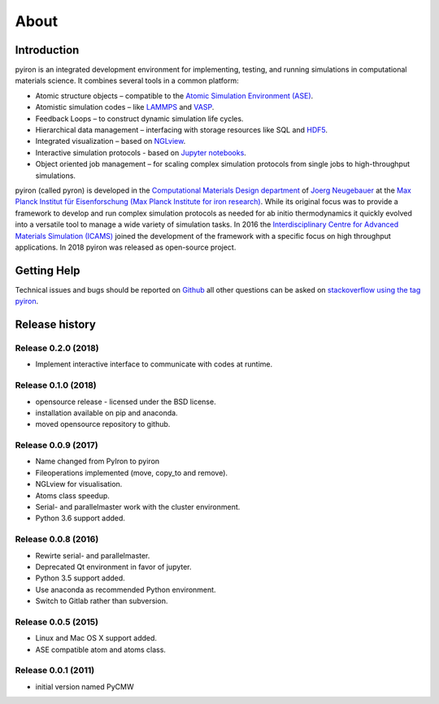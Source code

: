 .. _about:

=====
About
=====

************
Introduction
************

.. image:: ../_static/screenshot.png
    :width: 840px
    :height: 525px
    :align: center
    :alt: Screenshot of pyiron running inside jupyterlab.

pyiron is an integrated development environment for implementing, testing, and running simulations in computational materials science. It combines several tools in a common platform:

• Atomic structure objects – compatible to the `Atomic Simulation Environment (ASE) <https://wiki.fysik.dtu.dk/ase/>`_.

• Atomistic simulation codes – like `LAMMPS <http://lammps.sandia.gov>`_ and `VASP <https://www.vasp.at>`_.

• Feedback Loops – to construct dynamic simulation life cycles.

• Hierarchical data management – interfacing with storage resources like SQL and `HDF5 <https://support.hdfgroup.org/HDF5/>`_.

• Integrated visualization – based on `NGLview <https://github.com/arose/nglview>`_.

• Interactive simulation protocols - based on `Jupyter notebooks <http://jupyter.org>`_.

• Object oriented job management – for scaling complex simulation protocols from single jobs to high-throughput simulations.

pyiron (called pyron) is developed in the `Computational Materials Design department <https://www.mpie.de/CM>`_ of `Joerg Neugebauer <https://www.mpie.de/person/43010/2763386>`_ at the `Max Planck Institut für Eisenforschung (Max Planck Institute for iron research) <https://www.mpie.de/2281/en>`_. While its original focus was to provide a framework to develop and run complex simulation protocols as needed for ab initio thermodynamics it quickly evolved into a versatile tool to manage a wide variety of simulation tasks. In 2016 the `Interdisciplinary Centre for Advanced Materials Simulation (ICAMS) <http://www.icams.de>`_ joined the development of the framework with a specific focus on high throughput applications. In 2018 pyiron was released as open-source project.

************
Getting Help
************
Technical issues and bugs should be reported on `Github <https://github.com/pyiron>`_ all other questions can be asked on `stackoverflow using the tag pyiron <https://stackoverflow.com/questions/tagged/pyiron>`_. 

***************
Release history
***************

Release 0.2.0 (2018)
====================
* Implement interactive interface to communicate with codes at runtime.

Release 0.1.0 (2018)
====================
* opensource release - licensed under the BSD license.
* installation available on pip and anaconda.
* moved opensource repository to github.

Release 0.0.9 (2017)
====================
* Name changed from PyIron to pyiron
* Fileoperations implemented (move, copy_to and remove).
* NGLview for visualisation.
* Atoms class speedup.
* Serial- and parallelmaster work with the cluster environment.
* Python 3.6 support added.

Release 0.0.8 (2016)
====================
* Rewirte serial- and parallelmaster.
* Deprecated Qt environment in favor of jupyter.
* Python 3.5 support added.
* Use anaconda as recommended Python environment.
* Switch to Gitlab rather than subversion.

Release 0.0.5 (2015)
====================
* Linux and Mac OS X support added.
* ASE compatible atom and atoms class.

Release 0.0.1 (2011)
====================
* initial version named PyCMW
